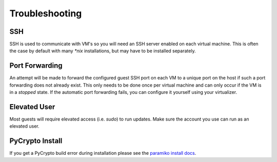 ###############
Troubleshooting
###############

****
SSH
****

SSH is used to communicate with VM's so you will need an SSH server enabled on each virtual machine. This is
often the case by default with many *\*nix* installations, but may have to be installed separately.

***************
Port Forwarding
***************

An attempt will be made to forward the configured guest SSH port on each VM to a unique port on the host if such a port
forwarding does not already exist. This only needs to be done once per virtual machine and can only occur if the VM is
in a *stopped* state. If the automatic port forwarding fails, you can configure it yourself using your virtualizer.

*************
Elevated User
*************

Most guests will require elevated access (i.e. *sudo*) to run updates. Make sure the account you use can run as an
elevated user.

****************
PyCrypto Install
****************

If you get a PyCrypto build error during installation please see the `paramiko install docs
<http://www.paramiko.org/installing.html#pycrypto>`_.
